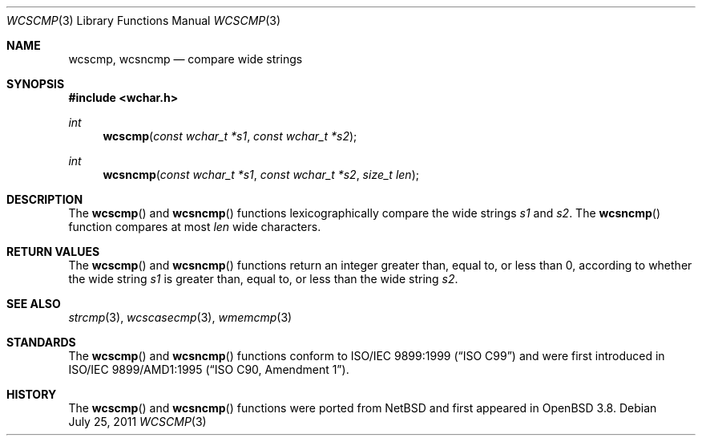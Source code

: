 .\"	$OpenBSD: src/lib/libc/string/wcscmp.3,v 1.3 2013/06/05 03:39:23 tedu Exp $
.\"
.\" Copyright (c) 1990, 1991 The Regents of the University of California.
.\" All rights reserved.
.\"
.\" This code is derived from software contributed to Berkeley by
.\" Chris Torek and the American National Standards Committee X3,
.\" on Information Processing Systems.
.\"
.\" Redistribution and use in source and binary forms, with or without
.\" modification, are permitted provided that the following conditions
.\" are met:
.\" 1. Redistributions of source code must retain the above copyright
.\"    notice, this list of conditions and the following disclaimer.
.\" 2. Redistributions in binary form must reproduce the above copyright
.\"    notice, this list of conditions and the following disclaimer in the
.\"    documentation and/or other materials provided with the distribution.
.\" 3. Neither the name of the University nor the names of its contributors
.\"    may be used to endorse or promote products derived from this software
.\"    without specific prior written permission.
.\"
.\" THIS SOFTWARE IS PROVIDED BY THE REGENTS AND CONTRIBUTORS ``AS IS'' AND
.\" ANY EXPRESS OR IMPLIED WARRANTIES, INCLUDING, BUT NOT LIMITED TO, THE
.\" IMPLIED WARRANTIES OF MERCHANTABILITY AND FITNESS FOR A PARTICULAR PURPOSE
.\" ARE DISCLAIMED.  IN NO EVENT SHALL THE REGENTS OR CONTRIBUTORS BE LIABLE
.\" FOR ANY DIRECT, INDIRECT, INCIDENTAL, SPECIAL, EXEMPLARY, OR CONSEQUENTIAL
.\" DAMAGES (INCLUDING, BUT NOT LIMITED TO, PROCUREMENT OF SUBSTITUTE GOODS
.\" OR SERVICES; LOSS OF USE, DATA, OR PROFITS; OR BUSINESS INTERRUPTION)
.\" HOWEVER CAUSED AND ON ANY THEORY OF LIABILITY, WHETHER IN CONTRACT, STRICT
.\" LIABILITY, OR TORT (INCLUDING NEGLIGENCE OR OTHERWISE) ARISING IN ANY WAY
.\" OUT OF THE USE OF THIS SOFTWARE, EVEN IF ADVISED OF THE POSSIBILITY OF
.\" SUCH DAMAGE.
.\"
.Dd $Mdocdate: July 25 2011 $
.Dt WCSCMP 3
.Os
.Sh NAME
.Nm wcscmp ,
.Nm wcsncmp
.Nd compare wide strings
.Sh SYNOPSIS
.In wchar.h
.Ft int
.Fn wcscmp "const wchar_t *s1" "const wchar_t *s2"
.Ft int
.Fn wcsncmp "const wchar_t *s1" "const wchar_t *s2" "size_t len"
.Sh DESCRIPTION
The
.Fn wcscmp
and
.Fn wcsncmp
functions lexicographically compare the wide strings
.Fa s1
and
.Fa s2 .
The
.Fn wcsncmp
function compares at most
.Fa len
wide characters.
.Sh RETURN VALUES
The
.Fn wcscmp
and
.Fn wcsncmp
functions return an integer greater than, equal to, or less than 0, according
to whether the wide string
.Fa s1
is greater than, equal to, or less than the wide string
.Fa s2 .
.Sh SEE ALSO
.Xr strcmp 3 ,
.Xr wcscasecmp 3 ,
.Xr wmemcmp 3
.Sh STANDARDS
The
.Fn wcscmp
and
.Fn wcsncmp
functions conform to
.St -isoC-99
and were first introduced in
.St -isoC-amd1 .
.Sh HISTORY
The
.Fn wcscmp
and
.Fn wcsncmp
functions were ported from
.Nx
and first appeared in
.Ox 3.8 .
